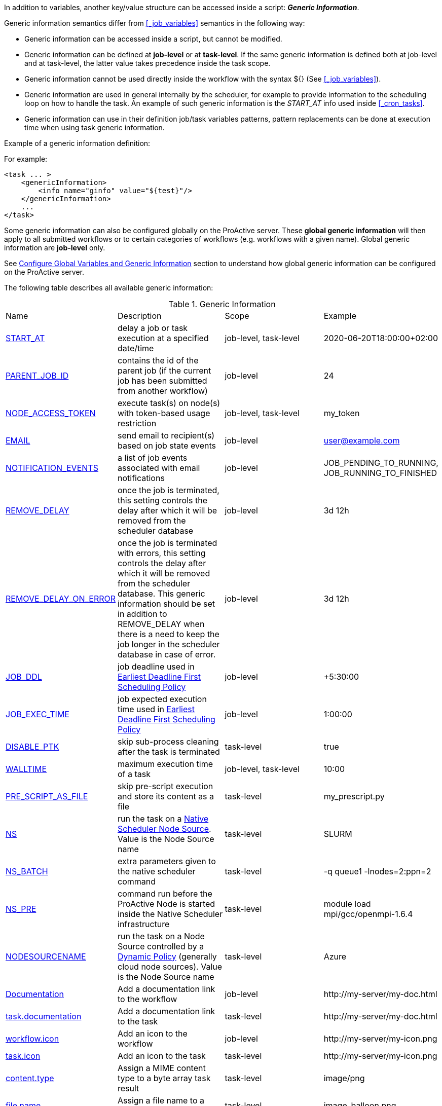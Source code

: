 
In addition to variables, another key/value structure can be accessed inside a script: *_Generic Information_*.

Generic information semantics differ from <<_job_variables>> semantics in the following way:

* Generic information can be accessed inside a script, but cannot be modified.
* Generic information can be defined at *job-level* or at *task-level*. If the same generic information is defined both at job-level and at task-level, the latter value takes precedence inside the task scope.
* Generic information cannot be used directly inside the workflow with the syntax ${} (See  <<_job_variables>>).
* Generic information are used in general internally by the scheduler, for example to provide information to the scheduling loop on how to handle the task. An example of such generic information is the _START_AT_ info used inside <<_cron_tasks>>.
* Generic information can use in their definition job/task variables patterns, pattern replacements can be done at execution time when using task generic information.

Example of a generic information definition:

For example:
[source, xml]
----
<task ... >
    <genericInformation>
        <info name="ginfo" value="${test}"/>
    </genericInformation>
    ...
</task>
----

Some generic information can also be configured globally on the ProActive server. These *global generic information* will then apply to all submitted workflows or to certain categories of workflows (e.g. workflows with a given name). Global generic information are *job-level* only.

See link:../admin/ProActiveAdminGuide.html#_configure_global_variables_and_generic_information[Configure Global Variables and Generic Information] section to understand how global generic information can be configured on the ProActive server.

The following table describes all available generic information:

.Generic Information
|===
|Name |Description |Scope | Example
|<<_start_at,START_AT>>
|delay a job or task execution at a specified date/time
|job-level, task-level
|2020-06-20T18:00:00+02:00
|<<_parent_job_id,PARENT_JOB_ID>>
|contains the id of the parent job (if the current job has been submitted from another workflow)
|job-level
|24
|<<_node_access_token,NODE_ACCESS_TOKEN>>
|execute task(s) on node(s) with token-based usage restriction
|job-level, task-level
|my_token
|<<_email,EMAIL>>
|send email to recipient(s) based on job state events
|job-level
|user@example.com
|<<_email,NOTIFICATION_EVENTS>>
|a list of job events associated with email notifications
|job-level
|JOB_PENDING_TO_RUNNING, JOB_RUNNING_TO_FINISHED
|<<_remove_delay,REMOVE_DELAY>>
|once the job is terminated, this setting controls the delay after which it will be removed from the scheduler database
|job-level
|3d 12h
|<<_remove_delay,REMOVE_DELAY_ON_ERROR>>
|once the job is terminated with errors, this setting controls the delay after which it will be removed from the scheduler database. This generic information should be set in addition to REMOVE_DELAY when there is a need to keep the job longer in the scheduler database in case of error.
|job-level
|3d 12h
|<<_earliest_deadline_first_policy,JOB_DDL>>
|job deadline used in <<../user/ProActiveUserGuide.html#_earliest_deadline_first_edf_policy,Earliest Deadline First Scheduling Policy>>
|job-level
|+5:30:00
|<<_earliest_deadline_first_policy,JOB_EXEC_TIME>>
|job expected execution time used in <<../user/ProActiveUserGuide.html#_earliest_deadline_first_edf_policy,Earliest Deadline First Scheduling Policy>>
|job-level
|1:00:00
|<<_disable_ptk,DISABLE_PTK>>
|skip sub-process cleaning after the task is terminated
|task-level
|true
|<<_walltime,WALLTIME>>
|maximum execution time of a task
|job-level, task-level
|10:00
|<<_pre_script_as_file,PRE_SCRIPT_AS_FILE>>
|skip pre-script execution and store its content as a file
|task-level
|my_prescript.py
|<<_native_scheduler,NS>>
|run the task on a <<../admin/ProActiveAdminGuide.html#_deploy_via_other_schedulers,Native Scheduler Node Source>>. Value is the Node Source name
|task-level
|SLURM
|<<_native_scheduler,NS_BATCH>>
|extra parameters given to the native scheduler command
|task-level
|-q queue1 -lnodes=2:ppn=2
|<<_native_scheduler,NS_PRE>>
|command run before the ProActive Node is started inside the Native Scheduler infrastructure
|task-level
|module load mpi/gcc/openmpi-1.6.4
|<<_nodesourcename,NODESOURCENAME>>
|run the task on a Node Source controlled by a <<../admin/ProActiveAdminGuide.html#_dynamic_policy,Dynamic Policy>> (generally cloud node sources). Value is the Node Source name
|task-level
|Azure
|<<_documentation,Documentation>>
|Add a documentation link to the workflow
|job-level
|\http://my-server/my-doc.html
|<<_documentation,task.documentation>>
|Add a documentation link to the task
|task-level
|\http://my-server/my-doc.html
|<<_icon_management,workflow.icon>>
|Add an icon to the workflow
|job-level
|\http://my-server/my-icon.png
|<<_icon_management,task.icon>>
|Add an icon to the task
|task-level
|\http://my-server/my-icon.png
|<<_result_metadata,content.type>>
|Assign a MIME content type to a byte array task result
|task-level
|image/png
|<<_result_metadata,file.name>>
|Assign a file name to a byte array task result
|task-level
|image_balloon.png
|<<_result_metadata,file.extension>>
|Assign a file extension to a byte array task result
|task-level
|.png
|link:../user/ProActiveUserGuide.html#_run_as_me_generic_info[RUNAS_METHOD]
|Allows overriding the impersonation method used when executing the task. Can be `pwd`, `key` or `none`.
|job-level, task-level
|`pwd`
|link:../user/ProActiveUserGuide.html#_run_as_me_generic_info[RUNAS_USER]
|Allows overriding the login name used during the impersonation. This allows to run a task under a different user as the user who submitted the workflow.
|job-level, task-level
|bob
|link:../user/ProActiveUserGuide.html#_run_as_me_generic_info[RUNAS_DOMAIN]
|Allows defining or overriding a user domain that will be attached to the impersonated user. User domains are only used on Windows operating systems.
|job-level, task-level
|MyOrganisation
|link:../user/ProActiveUserGuide.html#_run_as_me_generic_info[RUNAS_PWD]
|Allows overriding the password attached to the impersonated user. This can be used only when the impersonation method is set to `pwd`.
|job-level, task-level
|MyPassword
|link:../user/ProActiveUserGuide.html#_run_as_me_generic_info[RUNAS_PWD_CRED]
|Similar to RUNAS_PWD but the password will be defined inside link:../user/ProActiveUserGuide.adoc#_third_party_credentials[Third-Party Credential] instead of inlined in the workflow. This method of defining the password should be preferred to RUNAS_PWD for security reasons. The value of RUNAS_PWD_CRED must be the third-party credential name containing the user password.
|job-level, task-level
|MyPasswordCredName
|link:../user/ProActiveUserGuide.html#_run_as_me_generic_info[RUNAS_SSH_KEY_CRED]
|Allows overriding the SSH private key attached to the impersonated user. This can be used only when the impersonation method is set to `key`. The private key will be defined inside link:../user/ProActiveUserGuide.adoc#_third_party_credentials[Third-Party Credential] instead of inlined in the workflow. The value of RUNAS_SSH_KEY_CRED must be the third-party credential name containing the SSH key.
|job-level, task-level
|MySSHKeyCredName
|<<_python_command,PYTHON_COMMAND>>
|Python command to use in <<../user/ProActiveUserGuide.adoc#_python,CPython script engine>>.
|job-level, task-level
|python3
|<<_docker_compose_options,docker-compose-options>>
|general parameters given to the docker-compose command in <<../user/ProActiveUserGuide.adoc#_docker_compose,Docker Compose script engine>>.
|job-level, task-level
|--verbose
|<<_docker_compose_options,docker-compose-up-options>>
|general parameters given to the docker-compose up command in <<../user/ProActiveUserGuide.adoc#_docker_compose,Docker Compose script engine>>.
|job-level, task-level
|--exit-code-from helloworld
|<<_docker_compose_options,docker-compose-options-split-regex>>
|declare a string to be used as options separator in <<../user/ProActiveUserGuide.adoc#_docker_compose,Docker Compose script engine>>.
|job-level, task-level
|!SPLIT!
|<<_dockerfile_options,docker-actions>>
|actions to perform in <<../user/ProActiveUserGuide.adoc#_dockerfile,Dockerfile script engine>>.
|task-level
|build,run
|<<_dockerfile_options,docker-image-tag>>
|tag identifying the docker image in <<../user/ProActiveUserGuide.adoc#_dockerfile,Dockerfile script engine>>.
|task-level
|my-image
|<<_dockerfile_options,docker-container-tag>>
|tag identifying the docker container in <<../user/ProActiveUserGuide.adoc#_dockerfile,Dockerfile script engine>>.
|task-level
|my-container
|<<_dockerfile_options,docker-build-options>>
|options given to the `docker build` command in <<../user/ProActiveUserGuide.adoc#_dockerfile,Dockerfile script engine>>.
|job-level, task-level
|--no-cache
|<<_dockerfile_options,docker-run-options>>
|options given to the `docker run` command in <<../user/ProActiveUserGuide.adoc#_dockerfile,Dockerfile script engine>>.
|job-level, task-level
|--detach
|<<_dockerfile_options,docker-exec-command>>
|command given to `docker exec`, if used in *docker-actions*. See <<../user/ProActiveUserGuide.adoc#_dockerfile,Dockerfile script engine>>.
|job-level, task-level
|/bin/sh -c echo 'hello'
|<<_dockerfile_options,docker-exec-options>>
|options given to the `docker exec` command in <<../user/ProActiveUserGuide.adoc#_dockerfile,Dockerfile script engine>>.
|job-level, task-level
|-t -w /my/work/dir
|<<_dockerfile_options,docker-stop-options>>
|options given to the `docker stop` command in <<../user/ProActiveUserGuide.adoc#_dockerfile,Dockerfile script engine>>.
|job-level, task-level
|--time 20
|<<_dockerfile_options,docker-rm-options>>
|options given to the `docker rm` command in <<../user/ProActiveUserGuide.adoc#_dockerfile,Dockerfile script engine>>.
|job-level, task-level
|--volumes
|<<_dockerfile_options,docker-rmi-options>>
|options given to the `docker rmi` command in <<../user/ProActiveUserGuide.adoc#_dockerfile,Dockerfile script engine>>.
|job-level, task-level
|--force
|<<_dockerfile_options,docker-file-options-split-regex>>
|declare a string to be used as options separator in <<../user/ProActiveUserGuide.adoc#_dockerfile,Dockerfile script engine>>.
|job-level, task-level
|!SPLIT!
|<<_job_planner,calendar.name>>
|generic information automatically added by the Job Planner. It contains the name of the calendar based on which the job is planned.
|job-level
|every_10_minutes
|<<_job_planner,next.execution>>
|generic information automatically added by the Job Planner. It contains the next execution date of the job.
|job-level
|2022-04-26 12:50:00 CEST
|<<_submission_mode,submission.mode>>
|contains the origin from which the job was submitted.
|job-level
|job-planner
|===

==== START_AT

The `START_AT` Generic Information can be used to delay a job or task execution at a specified date/time.
Its value should be https://en.wikipedia.org/wiki/ISO_8601[ISO 8601^] compliant. See <<_cron_tasks>> for more details.

Examples:

 * `START_AT = "2020-06-20T18:00:00"` will delay the job execution until 20th June 2020 at 6pm GMT.
 * `START_AT = "2020-06-20T18:00:00+02:00"` will delay the job execution until 20th June 2020 at 6pm GMT+02:00.

`START_AT` can be defined at *job-level* (delay the execution of the whole job) or at  *task-level* (delay the execution of a single task).

==== PARENT_JOB_ID

The `PARENT_JOB_ID` Generic Information is set automatically by ProActive when the current job has been submitted from another workflow using the <<../user/ProActiveUserGuide.adoc#_scheduler_api,Scheduler API>>.
It contains the id of the parent job which submitted the current job.

`PARENT_JOB_ID` is defined at *job-level*

==== NODE_ACCESS_TOKEN

The `NODE_ACCESS_TOKEN` Generic Information can be used to execute a task or all tasks of a workflow to specific nodes restricted by tokens.

The value of `NODE_ACCESS_TOKEN` must contain the token value. Workflows or tasks with `NODE_ACCESS_TOKEN` enabled will run exclusively on nodes containing the token.

See <<../admin/ProActiveAdminGuide.adoc#_policy_common_parameters,Node Source Policy Parameters>> for further information on node token restrictions.

`NODE_ACCESS_TOKEN` can be defined at *job-level* (applies to all tasks of a workflow) or at  *task-level* (applies to a single task).

==== Email

Email notifications on job events can be enabled on workflows using the following generic information:

`EMAIL`: contains the email address(es) of recipient(s) which should be notified.

`NOTIFICATION_EVENTS`: contains the set of events which should trigger a notification.

These generic information can be defined at *job-level* only.

See <<../user/ProActiveUserGuide.adoc#_get_notifications_on_job_events,Get Notifications on Job Events>> for further information.


==== REMOVE_DELAY

The `REMOVE_DELAY` generic information can be used to control when a job is removed from the scheduler database after its termination.

The <<../admin/ProActiveAdminGuide.adoc#_housekeeping,housekeeping mechanism>> must be configured to allow usage of `REMOVE_DELAY`.

`REMOVE_DELAY` overrides the global `pa.scheduler.core.automaticremovejobdelay` setting for a particular job.
It allows a job to be removed either *before* or *after* the delay configured globally on the server.

The general format of the `REMOVE_DELAY` generic information is `VVd XXh YYm ZZs`, where VV contain days, XX hours, YY minutes and ZZ seconds.

The format allows flexible combinations of the elements:

 * `12d 1h 10m`: 12 days, 1 hour and 10 minutes.
 * `26h`: 26 hours.
 * `120m 12s`: 120 minutes and 12 seconds.

`REMOVE_DELAY` can be defined at *job-level* only.

==== REMOVE_DELAY_ON_ERROR

The `REMOVE_DELAY_ON_ERROR` generic information can be used to control when a job is removed from the scheduler database after its termination, if the job has terminated with errors.

The <<../admin/ProActiveAdminGuide.adoc#_housekeeping,housekeeping mechanism>> must be configured to allow usage of `REMOVE_DELAY_ON_ERROR`.

`REMOVE_DELAY_ON_ERROR` overrides the global `pa.scheduler.core.automaticremove.errorjob.delay` setting for a particular job.
It allows a job to be removed either *before* or *after* the delay configured globally on the server.

The general format of the `REMOVE_DELAY_ON_ERROR` generic information is `VVd XXh YYm ZZs`, where VV contain days, XX hours, YY minutes and ZZ seconds.

The format allows flexible combinations of the elements:

* `12d 1h 10m`: 12 days, 1 hour and 10 minutes.
* `26h`: 26 hours.
* `120m 12s`: 120 minutes and 12 seconds.

`REMOVE_DELAY_ON_ERROR` can be defined at *job-level* only.

==== Earliest Deadline First Policy

The <<../user/ProActiveUserGuide.html#_earliest_deadline_first_edf_policy,Earliest Deadline First Policy>> is a <<../user/ProActiveUserGuide.html#_scheduling_policies,Scheduling Policy>> which can be enabled in the ProActive Scheduler server.

When enabled, this policy uses the following generic information to determine jobs deadlines and expected duration:

 * `JOB_DDL`: represents the job deadline in absolute (e.g. `2018-08-14T08:40:30+02:00`) or relative to submission (e.g. `+4:30`) format.
 * `JOB_EXEC_TIME`: represents job expected execution time in the format HH:mm:ss, mm:ss or ss (e.g. `4:30`)

See <<../user/ProActiveUserGuide.html#_earliest_deadline_first_edf_policy,Earliest Deadline First Policy>> for further information.

`JOB_DDL` and `JOB_EXEC_TIME` can be defined at *job-level* only.

==== DISABLE_PTK

The `DISABLE_PTK` Generic Information can be used to prevent the *Process Tree Killer* from running after a task execution.

Disabling the Process Tree Killer is mostly useful when a task requires to start a backgroud process which must remain alive after the task terminates.

Simply define a `DISABLE_PTK=true` generic information on any given task to prevent the Process Tree Killer from running.

More information is available in the link:../admin/ProActiveAdminGuide.html#_task_termination_behavior[Task Termination Behavior] section.

`DISABLE_PTK` can be defined at *task-level* only.

==== WALLTIME

The `WALLTIME` Generic Information can be used to enforce a *maximum execution time* for a task, or all tasks of a workflow.

The general format of the walltime attribute is `[hh:mm:ss]`, where h is hour, m is minute and s is second.
The format still allows for more flexibility. We can define the walltime simply as `5` which corresponds to
5 seconds, `10` is 10 seconds, `4:10` is 4 minutes and 10 seconds, and so on.

[NOTE]
====
When used at job-level, the configured walltime will not be applied to the workflow globally but to each individual task of the workflow.

For example, if the walltime is configured at job-level to be ten minutes, each task of the workflow can run no more than ten minutes, but the workflow itself has no time limitation.
====

As the walltime can also be configured directly in the workflow (xml attribute) or globally on the scheduler server (scheduler property), an order of priority applies.

More information is available in the link:../user/ProActiveUserGuide.html#_maximum_execution_time_for_a_task[Maximum execution time for a task] section.

`WALLTIME` can be defined at *job-level* or *task-level*.

==== PRE_SCRIPT_AS_FILE

The `PRE_SCRIPT_AS_FILE` Generic Information can be used to store a task pre-script into a file and skip its execution.
It can be used for example to embed inside a workflow a data file or a file written in a script language not supported by ProActive tasks and delegate its execution to a command-line interpreter.

More information is available in the <<_save_script>> section.

`PRE_SCRIPT_AS_FILE` can be defined at *task-level* only.

==== Native Scheduler

`NS` (short for *Native Scheduler*), `NS_BATCH` and `NS_PRE` are Generic Information used to deploy and configure workflow tasks inside a *Native Scheduler infrastructure*.

 * `NS`: execute a task associated with this generic information inside a ProActive Node Source interacting with a native scheduler. The value of this generic information must be equal to the node source name. Example: `NS=Slurm`.
 * `NS_BATCH`: allows to provide additional parameters to the native scheduler. Example: `NS_BATCH=-q queue1 -lnodes=2:ppn=2`.
 * `NS_PRE`: allows to provide a single line command which will be executed before the ProActive Node on the cluster. Example: `NS_PRE=module load mpi/gcc/openmpi-1.6.4`.

See <<../admin/ProActiveAdminGuide.adoc#_execute_tasks_on_a_native_scheduler_node_source,Execute Tasks on a Native Scheduler Node Source>> for more information.

`NS`, `NS_BATCH` and `NS_PRE` can be defined at *job-level* (applies to all tasks of a workflow) or at *task-level* (applies to a single task).

==== NODESOURCENAME

`NODESOURCENAME` is used to deploy workflow tasks in a Node Source controlled by a *Dynamic Policy*.

See <<../admin/ProActiveAdminGuide.adoc#_dynamic_policy,Dynamic Policy>> for more information.

`NODESOURCENAME` can be defined at *job-level* (applies to all tasks of a workflow) or at  *task-level* (applies to a single task).

==== Documentation

The `Documentation` generic information allows to associate an html documentation with a workflow.
Its value must contain an URL pointing to the workflow documentation.

`Documentation` can be defined at *job-level* only.

The `task.documentation` generic information allows to associate an html documentation with a task.
Its value must contain an URL pointing to the task documentation.

`task.documentation` can be defined at *task-level* only.

`Documentation` and `task.documentation` values can also be a relative path.
In that case, the html file containing the documentation must be put inside `SCHEDULER_HOME/dist/war/getstarted/doc`.

==== Icon Management

There are specific generic information that are dedicated to icon management.
The icon of a workflow is specified inside the *job-level* Generic Information using the keyword `workflow.icon`.
The icon of a task is specified inside  *task-level* Generic Information using the keyword `task.icon`.

These generic information are used in ProActive portals for proper visualization of workflow and task icons.

The value of these generic information can contain either a url or a path to the icon.
ProActive server stores by default workflow icons in `SCHEDULER_HOME/dist/war/automation-dashboard/styles/patterns/img/wf-icons/`.

Example value with the default icon path: `/automation-dashboard/styles/patterns/img/wf-icons/postgresql.png`

==== Result Metadata

The following generic information can be used to assign result metadata to a workflow task.

Can only be used if the task result content is an array of bytes.

 * `content.type`: define the MIME type of the result.
 * `file.name`: allows to store (Save as) the result from the scheduler or workflow-automation portals as a specific file name.
 * `file.extension`: allows to store (Save as) the result from the scheduler or workflow-automation portals as a specific file extension with auto-generated file name.

See <<../user/ProActiveUserGuide.adoc#_assigning_metadata_to_task_result,Assigning metadata to task result>> for further information.

Result metadata generic information can be defined at *task-level* only.

==== PYTHON_COMMAND

When using <<../user/ProActiveUserGuide.adoc#_python,CPython>> tasks, the `PYTHON_COMMAND` generic information can be used to define the command starting the python interpreter.

The interpreter is started by default using the `python` command, but this generic information can be defined to use for example `python3`.

See <<../user/ProActiveUserGuide.adoc#_python,Python script language>> for further information.

`PYTHON_COMMAND` generic information should be defined at *task-level* but can be defined at job-level to apply to all workflow tasks.

==== Docker Compose options

When using <<../user/ProActiveUserGuide.adoc#_docker_compose,Docker Compose>> tasks, the following generic information can be used to control options given to `docker-compose` commands:

 * `docker-compose-options`: general parameters given to the docker-compose command.
 * `docker-compose-up-options`: options given to the `docker-compose up` command.
 * `docker-compose-options-split-regex`: declare a string to be used as options separator.

See <<../user/ProActiveUserGuide.adoc#_docker_compose,Docker Compose script language>> for further information.

The Docker Compose generic information should be defined at *task-level* but can be defined at job-level to apply to all workflow tasks.

==== Dockerfile options

When using <<../user/ProActiveUserGuide.adoc#_dockerfile,Dockerfile>> tasks, the following generic information can be used to control options given to `docker` commands:

* `docker-actions`: actions to perform. A comma separated list of possible actions (build, run, exec, stop, rmi). Default is `build,run,stop,rmi`.
* `docker-image-tag`: tag identifying the docker image. Default is `image_${PA_JOB_ID}t${PA_TASK_ID}`
* `docker-container-tag`: tag identifying the docker container. Default is `container_${PA_JOB_ID}t${PA_TASK_ID}`
* `docker-build-options`: options given to the `docker build` command.
* `docker-run-options`: options given to the `docker run` command.
* `docker-exec-command`: command given to `docker exec`, if used in `docker-actions`. If the command contains spaces, `docker-file-options-split-regex` should be used to split command parameters.
* `docker-exec-options`: options given to the `docker exec` command. Default is `-t` (which should always be included).
* `docker-stop-options`: options given to the `docker stop` command.
* `docker-rm-options`: options given to the `docker rm` command.
* `docker-rmi-options`: options given to the `docker rmi` command.
* `docker-file-options-split-regex`: declare a string to be used as options separator, instead of the `space` character.

See <<../user/ProActiveUserGuide.adoc#_dockerfile,Dockerfile script language>> for further information.

The Dockerfile generic information should be defined at the *task level*. Some (docker-file-options-split-regex, or command options) may be defined at the *job level* to apply to all tasks of the workflow.

==== Job Planner
The <<../JobPlanner/JobPlannerUserGuide.html#_all_doc_jp_user_guide, Job Planner>> automatically adds two generic information to the jobs it submits:

* `calendar.name`: the calendar name based on which the job is planned.
* `next.execution`: the next execution date of the planned job. The date is formatted with respect to the pattern `yyyy-MM-dd HH:mm:ss z` and considers the time zone specified in the Job Planner configuration.
When no time zone is specified, the default time zone of ProActive server is considered.

==== submission.mode

The `submission.mode` Generic Information displays the name of the portal, service or feature from which the job was submitted.

It can either be one of the standardized values below or a user-defined name.

When submitting a workflow from one of ProActive portals (Studio, Scheduler, Workflow Execution, etc) or when using one of the ProActive submission services (Job Planner, Service Automation, Event Orchestration) this generic information is automatically defined by the system, using the standardized values.

When a workflow is submitted from a third party component (such as a company service), it is advisable to set this generic information to a meaningful name, that will help identify the workflow origin in ProActive monitoring portals.

The values can be seen in Workflow Execution or in Scheduler Portal.

* From Workflow Execution, the user can see the value in the Generic Information section of the job.

* From Scheduler Portal, the value is displayed in "Submitted from" column of the table and in the job info tab.

`Values:` workflow-api, cli, rest-api, scheduler-portal, job-planner, studio, catalog, workflow-execution, service-automation, event-orchestration

`Default value:` rest-api